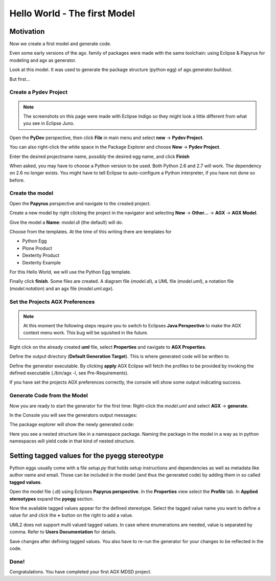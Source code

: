 =============================
Hello World - The first Model
=============================


Motivation
==========

Now we create a first model and generate code.

Even some early versions of the agx. family of packages were made with
the same toolchain: using Eclipse & Papyrus for modeling and agx as generator.

Look at this model. It was used to generate the package structure (python egg)
of agx.generator.buildout.

.. image:: ../_static/helloworld_indigo_model_package_agx-generator-buildout.png
   :scale: 50%
   :align: center


But first...



Create a Pydev Project
----------------------


.. note:: The screenshots on this page were made with Eclipse Indigo so they
          might look a little different from what you see in Eclipse Juno.

Open the  **PyDev** perspective, then click **File** in main menu and
select **new** -> **Pydev Project**.

You can also right-click the white space in the Package Explorer and choose 
**New** -> **Pydev Project**.

Enter the desired projectname name, possibly the desired egg name, 
and click **Finish**

.. image:: ../_static/helloworld_indigo_new_project_pydev.png
   :scale: 50%
   :align: center


When asked, you may have to choose a Python version to be used. 
Both Python 2.6 and 2.7 will work. The dependency on 2.6 no longer exists.
You might have to tell Eclipse to auto-configure a Python interpreter,
if you have not done so before.


.. image:: ../_static/helloworld_indigo_new_project_pydev_name_grammar2_6.png
   :scale: 50%
   :align: center


Create the model
----------------

Open the **Papyrus** perspective and navigate to the created project.

Create a new model by right clicking the project in the navigator and selecting
**New** -> **Other...** -> **AGX** -> **AGX Model**.

.. image:: ../_static/helloworld_indigo_select_new_agx_model.png
   :scale: 50%
   :align: center


Give the model a **Name**: *model.di* (the default) will do. 


Choose from the templates. At the time of this writing there are templates for

* Python Egg
* Plone Product
* Dexterity Product
* Dexterity Example

For this Hello World, we will use the Python Egg template.

.. image:: ../_static/helloworld_indigo_new_model_select_template.png
   :scale: 50%
   :align: center


Finally click **finish**. Some files are created.
A diagram file (*model.di*), a UML file (*model.uml*), a notation file 
(*model.notation*) and an agx file (*model.uml.agx*). 


Set the Projects AGX Preferences
--------------------------------

.. note::
   At this moment the following steps require you to switch to Eclipses
   **Java Perspective** to make the AGX context menu work.
   This bug will be squished in the future.
   

Right click on the already created **uml** file, select **Properties**
and navigate to **AGX Properties**.

Define the output directory (**Default Generation Target**).
This is where generated code will be written to.

.. image:: ../_static/helloworld_indigo_agx_preferences.png
   :scale: 50%
   :align: center


Define the generator executable. By clicking **apply** AGX Eclipse will fetch
the profiles to be provided by invoking the defined executable
(./bin/agx -l, see Pre-Requirements).

.. image:: ../_static/helloworld_indigo_package-explorer_dropdown_import_profiles.png
   :scale: 50%
   :align: center
   

If you have set the projects AGX preferences correctly, the console will show 
some output indicating success.

Generate Code from the Model
----------------------------

Now you are ready to start the generator for the first time: 
Right-click the *model.uml* and select **AGX** -> **generate**.

.. image:: ../_static/helloworld_indigo_dropdown_agx_generate.png
   :scale: 50%
   :align: center


In the Console you will see the generators output messages:

.. image:: ../_static/helloworld_indigo_package_explorer_generator_console_output.png
   :scale: 50%
   :align: center


The package explorer will show the newly generated code:

.. image:: ../_static/helloworld_indigo_package_explorer_generated.png
   :scale: 50%
   :align: center

Here you see a nested structure like in a namespace package. Naming the package
in the model in a way as in python namespaces will yield code in that kind of 
nested structure.


Setting tagged values for the pyegg stereotype
==============================================

Python eggs usually come with a file *setup.py* that holds setup instructions
and dependencies as well as metadata like author name and email. Those can be
included in the model (and thus the generated code) by adding them in so called
**tagged values**.

Open the model file (*.di*) using Eclipses **Papyrus perspective**. In the
**Properties** view select the **Profile** tab. In **Applied stereotypes**
expand the **pyegg** section.

Now the available tagged values appear for the defined stereotype. Select the tagged value
name you want to define a value for and click the **+** button on the right to add a
value.

UML2 does not support multi valued tagged values. In case where enumerations
are needed, value is separated by comma. Refer to **Users Documentation** for
details.

.. image:: ../_static/helloworld_indigo_define_tagged_values.png

Save changes after defining tagged values. You also have to re-run the generator
for your changes to be reflected in the code.

Done!
-----

Congratulations. You have completed your first AGX MDSD project.
